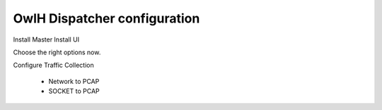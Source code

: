 OwlH Dispatcher configuration
=============================

Install Master 
Install UI

Choose the right options now.

Configure Traffic Collection

    * Network to PCAP
    * SOCKET to PCAP